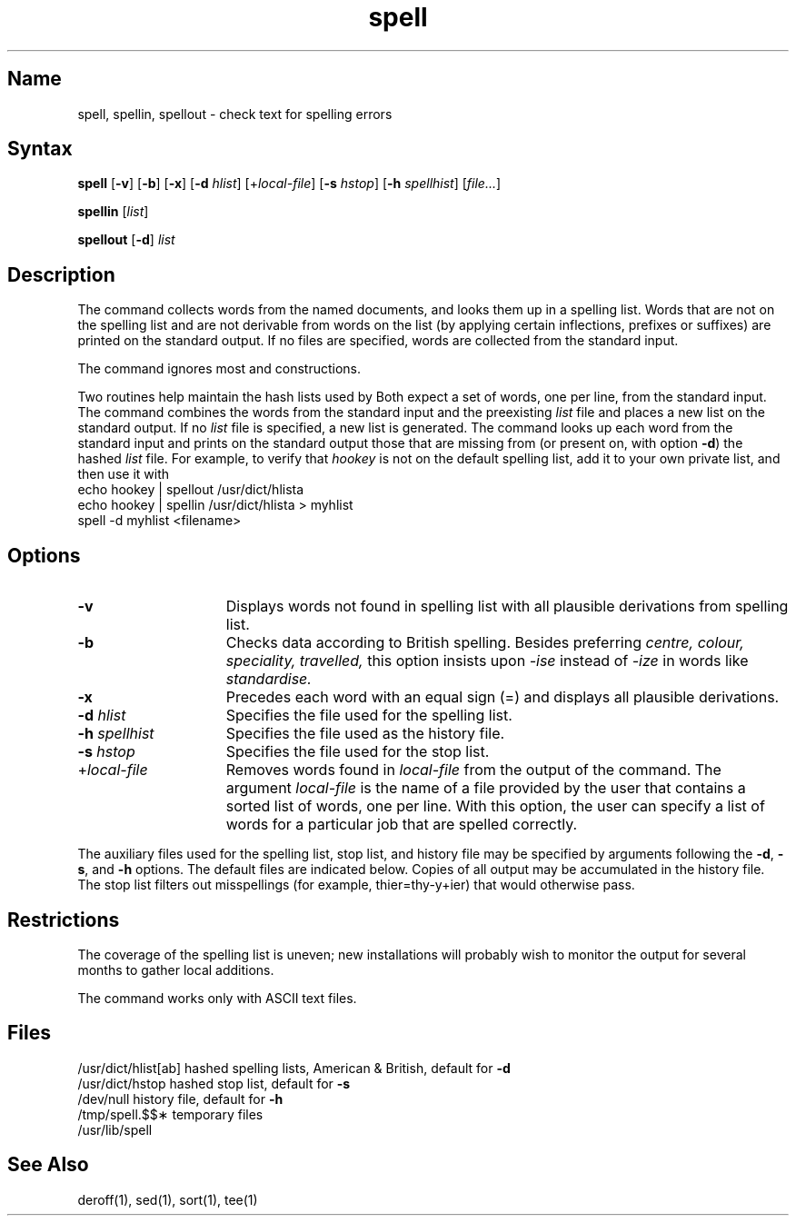 .\" SCCSID: @(#)spell.1	8.1	9/11/90
.TH spell 1
.SH Name
spell, spellin, spellout \- check text for spelling errors
.SH Syntax
.B spell
[\fB\-v\fR] [\fB\-b\fR] [\fB\-x\fR] [\fB\-d\fI hlist\fR\|] 
[+\fIlocal-file\fR]
[\fB\-s\fI hstop\fR\|] [\fB\-h\fI spellhist\fR\|] [\|\fIfile...\fR\|] 
.PP
.B spellin
[\|\fIlist\fR\|]
.PP
.B spellout
[\fB\-d\fR] \fIlist\fR
.SH Description
.NXR "spell command"
.NXR "spellin command"
.NXR "spellout command"
The
.PN spell
command collects words from the named documents,
and looks them up in a spelling list.
Words that are not on the spelling list and
are not derivable from words on the list
(by applying certain inflections, prefixes or suffixes)
are printed on the standard output.
If no files are specified,
words are collected from the standard input.
.PP
The
.PN spell
command ignores most
.PN troff ,
.PN tbl
and
.PN eqn
constructions.
.PP
Two routines help maintain the hash lists used by
.PN spell .
Both expect a set of words, one per line,
from the standard input.
The
.PN spellin
command combines the words from the standard input and the
preexisting
.I list
file and places a new list on the standard output.
If no 
.I list
file is specified, a new list is generated.
The
.PN spellout
command looks up each word from the standard input and prints
on the standard output
those that are missing from (or present on, with
option
.BR \-d )
the hashed
.I list
file.
For example, to verify that
.I hookey
is not on the default spelling list, add it to your own
private list, and then use it with
.PN spell ,
.EX
echo  hookey  |  spellout  /usr/dict/hlista
echo  hookey  |  spellin  /usr/dict/hlista  >  myhlist
spell  \-d  myhlist <filename>
.EE
.SH Options
.NXR "spell command" "options"
.IP \fB\-v\fR 15
Displays words not found in spelling list with all plausible derivations 
from spelling list.  
.IP \fB\-b\fR
Checks data according to British spelling.  
Besides preferring
.ft I
centre, colour, speciality, travelled,
.ft R
this option insists upon
.I \-ise
instead of 
.I \-ize 
in words like
.I standardise.
.IP \fB\-x\fR 
Precedes each word with an equal sign (=) and displays
all plausible derivations.  
.IP "\fB\-\|d\fI hlist\fR" 
Specifies the file used for the spelling list.  
.IP "\fB\-\|h\fI spellhist\fR" 
Specifies the file used as the history file.  
.IP "\fB\-\|s\fI hstop\fR" 
Specifies the file used for the stop list.  
.IP "+\fIlocal-file\fR"
Removes words found in \fIlocal-file\fR from the output of the
.PN spell
command.
The argument \fIlocal-file\fR is
the name of a file provided by the user that contains a sorted list of
words, one per line.  With this option, the user can specify
a list of words for a particular job that are spelled correctly.
.PP
The auxiliary files used for the spelling list,
stop list, and history file may be specified by
arguments following the
.BR \-d ,
.BR \-s ,
and
.B \-h
options.
The default files are indicated below.
Copies of all output
may be accumulated in the history file.
The stop list filters out misspellings (for example, thier=thy\-y+ier)
that would otherwise pass.
.SH Restrictions
.NXR "spell command" "restricted"
The coverage of the spelling list is uneven;
new installations will probably wish to 
monitor the output for several months to gather
local additions.
.PP
The 
.PN spell
command works only with ASCII text
files.
.SH Files
.ta 2.0i
\f(CW/usr/dict/hlist[ab]\fR	hashed spelling lists, American &
	British, default for \fB\-d\fR
.br
\f(CW/usr/dict/hstop\fR	hashed stop list, default for \fB\-s
.br
\f(CW/dev/null\fR	history file, default for
.B \-h
.br
\f(CW/tmp/spell.$$\(**\fR	temporary files
.br
\f(CW/usr/lib/spell\fR
.SH See Also
deroff(1), sed(1), sort(1), tee(1)
